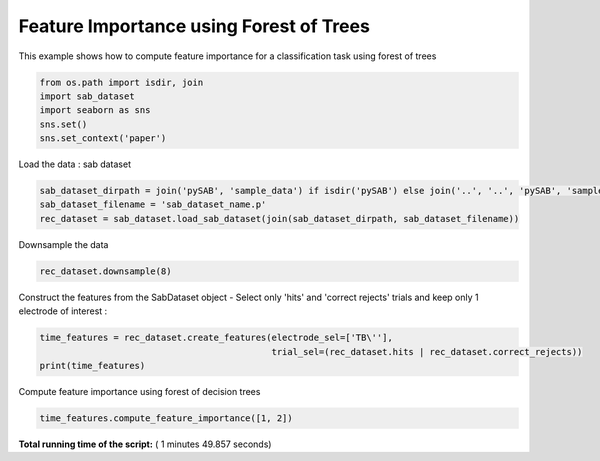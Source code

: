 

.. _sphx_glr_auto_examples_Time_Features_examples_plot_time_feature_importance.py:


===================================================
      Feature Importance using Forest of Trees
===================================================

This example shows how to compute feature importance for a classification task using forest of trees




.. code-block:: python


    from os.path import isdir, join
    import sab_dataset
    import seaborn as sns
    sns.set()
    sns.set_context('paper')







Load the data : sab dataset



.. code-block:: python

    sab_dataset_dirpath = join('pySAB', 'sample_data') if isdir('pySAB') else join('..', '..', 'pySAB', 'sample_data')
    sab_dataset_filename = 'sab_dataset_name.p'
    rec_dataset = sab_dataset.load_sab_dataset(join(sab_dataset_dirpath, sab_dataset_filename))







Downsample the data



.. code-block:: python

    rec_dataset.downsample(8)





.. rst-class:: sphx-glr-script-out

 Out::

    New sampling rate is 256.0


Construct the features from the SabDataset object - Select only 'hits' and 'correct rejects' trials and keep only
1 electrode of interest :



.. code-block:: python

    time_features = rec_dataset.create_features(electrode_sel=['TB\''],
                                                trial_sel=(rec_dataset.hits | rec_dataset.correct_rejects))
    print(time_features)





.. rst-class:: sphx-glr-script-out

 Out::

    Time Features subject_id_rec - 13 features, 180 time points, 356 trials
    2 labels : {1: 'Hits', 2: 'Correct rejects'}
    Feature types : Amp


Compute feature importance using forest of decision trees



.. code-block:: python

    time_features.compute_feature_importance([1, 2])




.. image:: /auto_examples/Time_Features_examples/images/sphx_glr_plot_time_feature_importance_001.png
    :align: center




**Total running time of the script:** ( 1 minutes  49.857 seconds)



.. only :: html

 .. container:: sphx-glr-footer


  .. container:: sphx-glr-download

     :download:`Download Python source code: plot_time_feature_importance.py <plot_time_feature_importance.py>`



  .. container:: sphx-glr-download

     :download:`Download Jupyter notebook: plot_time_feature_importance.ipynb <plot_time_feature_importance.ipynb>`


.. only:: html

 .. rst-class:: sphx-glr-signature

    `Gallery generated by Sphinx-Gallery <https://sphinx-gallery.readthedocs.io>`_
